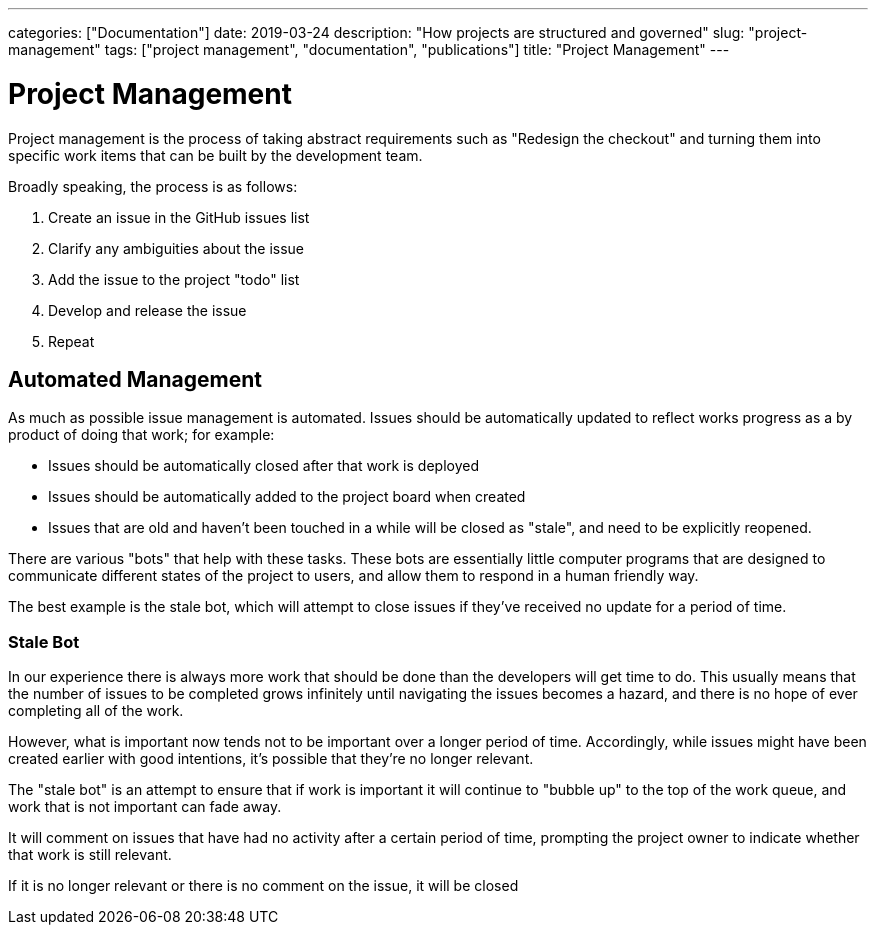---
categories: ["Documentation"]
date: 2019-03-24
description: "How projects are structured and governed"
slug: "project-management"
tags: ["project management", "documentation", "publications"]
title: "Project Management"
---

= Project Management

Project management is the process of taking abstract requirements such as "Redesign the checkout" and turning them 
into specific work items that can be built by the development team.

Broadly speaking, the process is as follows:

1. Create an issue in the GitHub issues list
2. Clarify any ambiguities about the issue
3. Add the issue to the project "todo" list
4. Develop and release the issue
5. Repeat

== Automated Management

As much as possible issue management is automated. Issues should be automatically updated to reflect works progress
as a by product of doing that work; for example:

- Issues should be automatically closed after that work is deployed
- Issues should be automatically added to the project board when created
- Issues that are old and haven't been touched in a while will be closed as "stale", and need to be explicitly 
  reopened.

There are various "bots" that help with these tasks. These bots are essentially little computer programs that are
designed to communicate different states of the project to users, and allow them to respond in a human friendly way.

The best example is the stale bot, which will attempt to close issues if they've received no update for a period of
time.

=== Stale Bot

In our experience there is always more work that should be done than the developers will get time to do. This usually 
means that the number of issues to be completed grows infinitely until navigating the issues becomes a hazard, and 
there is no hope of ever completing all of the work.

However, what is important now tends not to be important over a longer period of time. Accordingly, while issues might
have been created earlier with good intentions, it’s possible that they’re no longer relevant.

The "stale bot" is an attempt to ensure that if work is important it will continue to "bubble up" to the top of the 
work queue, and work that is not important can fade away.

It will comment on issues that have had no activity after a certain period of time, prompting the project owner to 
indicate whether that work is still relevant.

If it is no longer relevant or there is no comment on the issue, it will be closed